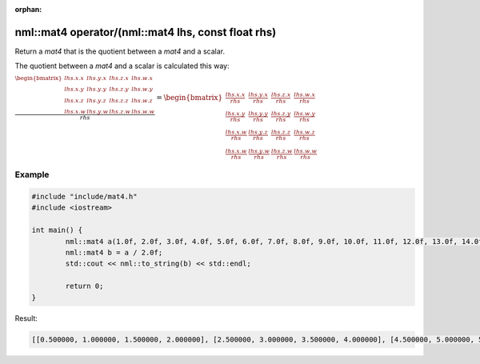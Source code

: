 :orphan:

nml::mat4 operator/(nml::mat4 lhs, const float rhs)
===================================================

Return a *mat4* that is the quotient between a *mat4* and a scalar.

The quotient between a *mat4* and a scalar is calculated this way:

:math:`\frac{\begin{bmatrix} lhs.x.x & lhs.y.x & lhs.z.x & lhs.w.x \\ lhs.x.y & lhs.y.y & lhs.z.y & lhs.w.y \\ lhs.x.z & lhs.y.z & lhs.z.z & lhs.w.z \\ lhs.x.w & lhs.y.w & lhs.z.w & lhs.w.w \end{bmatrix}}{rhs} = \begin{bmatrix} \frac{lhs.x.x}{rhs} & \frac{lhs.y.x}{rhs} & \frac{lhs.z.x}{rhs} & \frac{lhs.w.x}{rhs} \\ \frac{lhs.x.y}{rhs} & \frac{lhs.y.y}{rhs} & \frac{lhs.z.y}{rhs} & \frac{lhs.w.y}{rhs} \\ \frac{lhs.x.w}{rhs} & \frac{lhs.y.z}{rhs} & \frac{lhs.z.z}{rhs} & \frac{lhs.w.z}{rhs} \\ \frac{lhs.x.w}{rhs} & \frac{lhs.y.w}{rhs} & \frac{lhs.z.w}{rhs} & \frac{lhs.w.w}{rhs} \end{bmatrix}`

Example
-------

.. code-block:: cpp

	#include "include/mat4.h"
	#include <iostream>

	int main() {
		nml::mat4 a(1.0f, 2.0f, 3.0f, 4.0f, 5.0f, 6.0f, 7.0f, 8.0f, 9.0f, 10.0f, 11.0f, 12.0f, 13.0f, 14.0f, 15.0f, 16.0f);
		nml::mat4 b = a / 2.0f;
		std::cout << nml::to_string(b) << std::endl;

		return 0;
	}

Result:

.. code-block::

	[[0.500000, 1.000000, 1.500000, 2.000000], [2.500000, 3.000000, 3.500000, 4.000000], [4.500000, 5.000000, 5.500000, 6.000000], [6.500000, 7.000000, 7.500000, 8.000000]]